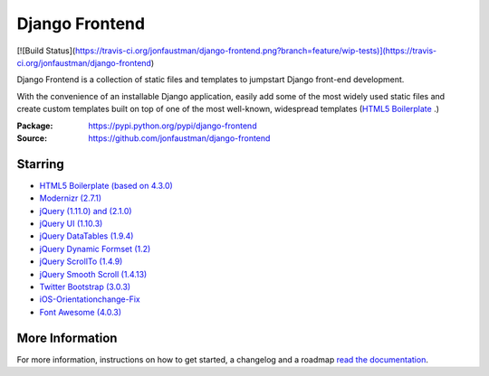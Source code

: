 ===============
Django Frontend
===============

[![Build Status](https://travis-ci.org/jonfaustman/django-frontend.png?branch=feature/wip-tests)](https://travis-ci.org/jonfaustman/django-frontend)

Django Frontend is a collection of static files and templates to jumpstart Django front-end development.

With the convenience of an installable Django application, easily add some of the most widely used static files and create custom templates built on top of one of the most well-known, widespread templates (`HTML5 Boilerplate <https://github.com/h5bp/html5-boilerplate>`_ .)

:Package: `https://pypi.python.org/pypi/django-frontend <https://pypi.python.org/pypi/django-frontend>`_
:Source: `https://github.com/jonfaustman/django-frontend <https://github.com/jonfaustman/django-frontend>`_

---------
Starring
---------
* `HTML5 Boilerplate (based on 4.3.0) <https://github.com/h5bp/html5-boilerplate>`_
* `Modernizr (2.7.1) <https://github.com/Modernizr/Modernizr>`_
* `jQuery (1.11.0) and (2.1.0) <https://github.com/jquery/jquery>`_
* `jQuery UI (1.10.3) <https://github.com/jquery/jquery-ui>`_
* `jQuery DataTables (1.9.4) <https://github.com/DataTables/DataTables>`_
* `jQuery Dynamic Formset (1.2) <https://code.google.com/p/django-dynamic-formset>`_
* `jQuery ScrollTo (1.4.9) <https://github.com/flesler/jquery.scrollTo>`_
* `jQuery Smooth Scroll (1.4.13) <https://github.com/kswedberg/jquery-smooth-scroll>`_
* `Twitter Bootstrap (3.0.3) <https://github.com/twbs/bootstrap>`_
* `iOS-Orientationchange-Fix <https://github.com/scottjehl/iOS-Orientationchange-Fix>`_
* `Font Awesome (4.0.3) <https://github.com/FortAwesome/Font-Awesome>`_

-----------------
More Information
-----------------

For more information, instructions on how to get started, a changelog and a roadmap `read the documentation <https://django-frontend.readthedocs.org/>`_.